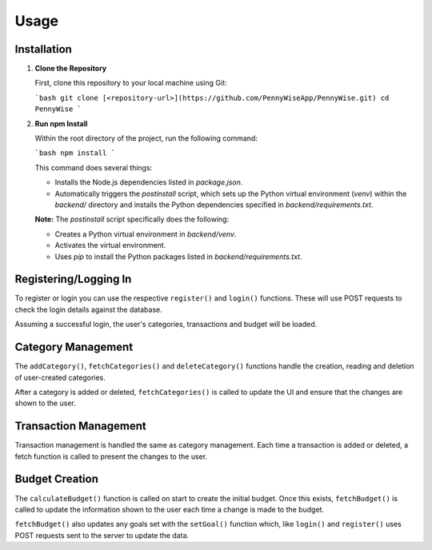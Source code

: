 Usage
=====

Installation
------------

1. **Clone the Repository**

   First, clone this repository to your local machine using Git:

   ```bash
   git clone [<repository-url>](https://github.com/PennyWiseApp/PennyWise.git)
   cd PennyWise
   ```

2. **Run npm Install**

   Within the root directory of the project, run the following command:

   ```bash
   npm install
   ```

   This command does several things:

   - Installs the Node.js dependencies listed in `package.json`.
   - Automatically triggers the `postinstall` script, which sets up the Python virtual environment (`venv`) within the `backend/` directory and installs the Python dependencies specified in `backend/requirements.txt`.

   **Note:** The `postinstall` script specifically does the following:

   - Creates a Python virtual environment in `backend/venv`.
   - Activates the virtual environment.
   - Uses `pip` to install the Python packages listed in `backend/requirements.txt`.

Registering/Logging In
----------------------

To register or login you can use the respective ``register()`` and ``login()`` functions. These will use POST requests to check the login details against the database.

Assuming a successful login, the user's categories, transactions and budget will be loaded.

Category Management
-------------------

The ``addCategory()``, ``fetchCategories()`` and ``deleteCategory()`` functions handle the creation, reading and deletion of user-created categories.

After a category is added or deleted, ``fetchCategories()`` is called to update the UI and ensure that the changes are shown to the user.

Transaction Management
----------------------

Transaction management is handled the same as category management. Each time a transaction is added or deleted, a fetch function is called to present the changes to the user.

Budget Creation
---------------

The ``calculateBudget()`` function is called on start to create the initial budget. Once this exists, ``fetchBudget()`` is called to update the information shown to the user each time a change is made to the budget.

``fetchBudget()`` also updates any goals set with the ``setGoal()`` function which, like ``login()`` and ``register()`` uses POST requests sent to the server to update the data.

